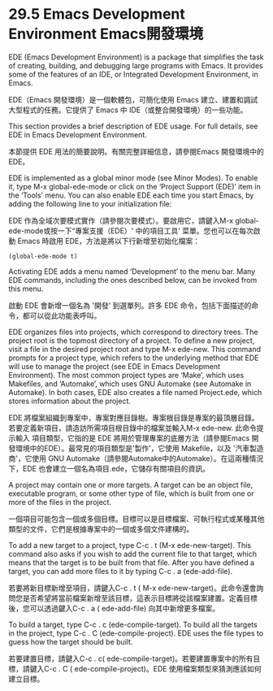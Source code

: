 * 29.5 Emacs Development Environment Emacs開發環境

EDE (Emacs Development Environment) is a package that simplifies the task of creating, building, and debugging large programs with Emacs. It provides some of the features of an IDE, or Integrated Development Environment, in Emacs.

EDE（Emacs 開發環境）是一個軟體包，可簡化使用 Emacs 建立、建置和調試大型程式的任務。它提供了 Emacs 中 IDE（或整合開發環境）的一些功能。

This section provides a brief description of EDE usage. For full details, see EDE in Emacs Development Environment.

本節提供 EDE 用法的簡要說明。有關完整詳細信息，請參閱Emacs 開發環境中的EDE。

EDE is implemented as a global minor mode (see Minor Modes). To enable it, type M-x global-ede-mode or click on the ‘Project Support (EDE)’ item in the ‘Tools’ menu. You can also enable EDE each time you start Emacs, by adding the following line to your initialization file:

EDE 作為全域次要模式實作（請參閱次要模式）。要啟用它，請鍵入M-x global-ede-mode或按一下“專案支援（EDE）' 中的項目工具' 菜單。您也可以在每次啟動 Emacs 時啟用 EDE，方法是將以下行新增至初始化檔案：

#+begin_src
(global-ede-mode t)
#+end_src

Activating EDE adds a menu named ‘Development’ to the menu bar. Many EDE commands, including the ones described below, can be invoked from this menu.

啟動 EDE 會新增一個名為 '開發' 到選單列。許多 EDE 命令，包括下面描述的命令，都可以從此功能表呼叫。

EDE organizes files into projects, which correspond to directory trees. The project root is the topmost directory of a project. To define a new project, visit a file in the desired project root and type M-x ede-new. This command prompts for a project type, which refers to the underlying method that EDE will use to manage the project (see EDE in Emacs Development Environment). The most common project types are ‘Make’, which uses Makefiles, and ‘Automake’, which uses GNU Automake (see Automake in Automake). In both cases, EDE also creates a file named Project.ede, which stores information about the project.

EDE 將檔案組織到專案中，專案對應目錄樹。專案根目錄是專案的最頂層目錄。若要定義新項目，請造訪所需項目根目錄中的檔案並輸入M-x ede-new. 此命令提示輸入 項目類型，它指的是 EDE 將用於管理專案的底層方法（請參閱Emacs 開發環境中的EDE）。最常見的項目類型是'製作'，它使用 Makefile，以及 '汽車製造商'，它使用 GNU Automake（請參閱Automake中的Automake）。在這兩種情況下，EDE 也會建立一個名為項目.ede，它儲存有關項目的資訊。

A project may contain one or more targets. A target can be an object file, executable program, or some other type of file, which is built from one or more of the files in the project.

一個項目可能包含一個或多個目標。目標可以是目標檔案、可執行程式或某種其他類型的文件，它們是根據專案中的一個或多個文件建構的。

To add a new target to a project, type C-c . t (M-x ede-new-target). This command also asks if you wish to add the current file to that target, which means that the target is to be built from that file. After you have defined a target, you can add more files to it by typing C-c . a (ede-add-file).

若要將新目標新增至項目，請鍵入C-c . t ( M-x ede-new-target)。此命令還會詢問您是否希望將當前檔案新增至該目標，這表示目標將從該檔案建置。定義目標後，您可以透過鍵入C-c . a ( ede-add-file) 向其中新增更多檔案。

To build a target, type C-c . c (ede-compile-target). To build all the targets in the project, type C-c . C (ede-compile-project). EDE uses the file types to guess how the target should be built.

若要建置目標，請鍵入C-c . c( ede-compile-target)。若要建置專案中的所有目標，請鍵入C-c . C ( ede-compile-project)。EDE 使用檔案類型來猜測應該如何建立目標。